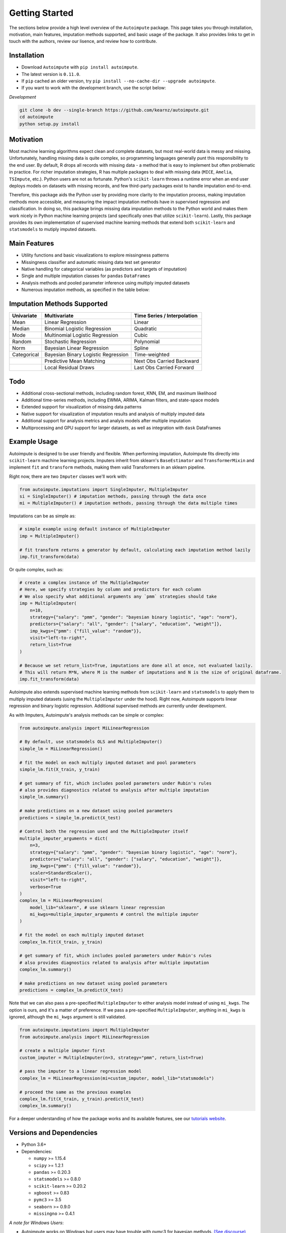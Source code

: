 .. role:: raw-html-m2r(raw)
   :format: html

Getting Started
===============

The sections below provide a high level overview of the ``Autoimpute`` package. This page takes you through installation, motivation, main features, imputation methods supported, and basic usage of the package. It also provides links to get in touch with the authors, review our lisence, and review how to contribute.

Installation
------------


* Download ``Autoimpute`` with ``pip install autoimpute``. 
* The latest version is ``0.11.0``.
* If ``pip`` cached an older version, try ``pip install --no-cache-dir --upgrade autoimpute``.
* If you want to work with the development branch, use the script below:

*Development*

.. code-block:: sh

   git clone -b dev --single-branch https://github.com/kearnz/autoimpute.git
   cd autoimpute
   python setup.py install

Motivation
----------

Most machine learning algorithms expect clean and complete datasets, but most real-world data is messy and missing. Unfortunately, handling missing data is quite complex, so programming languages generally punt this responsibility to the end user. By default, R drops all records with missing data - a method that is easy to implement but often problematic in practice. For richer imputation strategies, R has multiple packages to deal with missing data (\ ``MICE``\ , ``Amelia``\ , ``TSImpute``\ , etc.). Python users are not as fortunate. Python's ``scikit-learn`` throws a runtime error when an end user deploys models on datasets with missing records, and few third-party packages exist to handle imputation end-to-end.

Therefore, this package aids the Python user by providing more clarity to the imputation process, making imputation methods more accessible, and measuring the impact imputation methods have in supervised regression and classification. In doing so, this package brings missing data imputation methods to the Python world and makes them work nicely in Python machine learning projects (and specifically ones that utilize ``scikit-learn``\ ). Lastly, this package provides its own implementation of supervised machine learning methods that extend both ``scikit-learn`` and ``statsmodels`` to mutiply imputed datasets.

Main Features
-------------


* Utility functions and basic visualizations to explore missingness patterns
* Missingness classifier and automatic missing data test set generator
* Native handling for categorical variables (as predictors and targets of imputation)
* Single and multiple imputation classes for ``pandas`` ``DataFrames``
* Analysis methods and pooled parameter inference using multiply imputed datasets
* Numerous imputation methods, as specified in the table below:

Imputation Methods Supported
----------------------------

.. list-table::
   :header-rows: 1

   * - Univariate
     - Multivariate
     - Time Series / Interpolation
   * - Mean
     - Linear Regression
     - Linear 
   * - Median
     - Binomial Logistic Regression
     - Quadratic 
   * - Mode
     - Multinomial Logistic Regression
     - Cubic
   * - Random
     - Stochastic Regression
     - Polynomial
   * - Norm
     - Bayesian Linear Regression
     - Spline
   * - Categorical
     - Bayesian Binary Logistic Regression
     - Time-weighted
   * - 
     - Predictive Mean Matching
     - Next Obs Carried Backward
   * - 
     - Local Residual Draws
     - Last Obs Carried Forward


Todo
----


* Additional cross-sectional methods, including random forest, KNN, EM, and maximum likelihood
* Additional time-series methods, including EWMA, ARIMA, Kalman filters, and state-space models
* Extended support for visualization of missing data patterns
* Native support for visualization of imputation results and analysis of multiply imputed data
* Additional support for analysis metrics and analyis models after multiple imputation
* Multiprocessing and GPU support for larger datasets, as well as integration with ``dask`` DataFrames

Example Usage
-------------

Autoimpute is designed to be user friendly and flexible. When performing imputation, Autoimpute fits directly into ``scikit-learn`` machine learning projects. Imputers inherit from sklearn's ``BaseEstimator`` and ``TransformerMixin`` and implement ``fit`` and ``transform`` methods, making them valid Transformers in an sklearn pipeline.

Right now, there are two ``Imputer`` classes we'll work with:

.. code-block:: python

   from autoimpute.imputations import SingleImputer, MultipleImputer
   si = SingleImputer() # imputation methods, passing through the data once
   mi = MultipleImputer() # imputation methods, passing through the data multiple times

Imputations can be as simple as:

.. code-block:: python

   # simple example using default instance of MultipleImputer
   imp = MultipleImputer()

   # fit transform returns a generator by default, calculating each imputation method lazily
   imp.fit_transform(data)

Or quite complex, such as:

.. code-block:: python

   # create a complex instance of the MultipleImputer
   # Here, we specify strategies by column and predictors for each column
   # We also specify what additional arguments any `pmm` strategies should take
   imp = MultipleImputer(
       n=10,
       strategy={"salary": "pmm", "gender": "bayesian binary logistic", "age": "norm"},
       predictors={"salary": "all", "gender": ["salary", "education", "weight"]},
       imp_kwgs={"pmm": {"fill_value": "random"}},
       visit="left-to-right",
       return_list=True
   )

   # Because we set return_list=True, imputations are done all at once, not evaluated lazily.
   # This will return M*N, where M is the number of imputations and N is the size of original dataframe.
   imp.fit_transform(data)

Autoimpute also extends supervised machine learning methods from ``scikit-learn`` and ``statsmodels`` to apply them to multiply imputed datasets (using the ``MultipleImputer`` under the hood). Right now, Autoimpute supports linear regression and binary logistic regression. Additional supervised methods are currently under development.

As with Imputers, Autoimpute's analysis methods can be simple or complex:

.. code-block:: python

   from autoimpute.analysis import MiLinearRegression

   # By default, use statsmodels OLS and MultipleImputer()
   simple_lm = MiLinearRegression()

   # fit the model on each multiply imputed dataset and pool parameters
   simple_lm.fit(X_train, y_train)

   # get summary of fit, which includes pooled parameters under Rubin's rules
   # also provides diagnostics related to analysis after multiple imputation
   simple_lm.summary()

   # make predictions on a new dataset using pooled parameters
   predictions = simple_lm.predict(X_test)

   # Control both the regression used and the MultipleImputer itself
   multiple_imputer_arguments = dict(
       n=3,
       strategy={"salary": "pmm", "gender": "bayesian binary logistic", "age": "norm"},
       predictors={"salary": "all", "gender": ["salary", "education", "weight"]},
       imp_kwgs={"pmm": {"fill_value": "random"}},
       scaler=StandardScaler(),
       visit="left-to-right",
       verbose=True
   )
   complex_lm = MiLinearRegression(
       model_lib="sklearn", # use sklearn linear regression
       mi_kwgs=multiple_imputer_arguments # control the multiple imputer
   )

   # fit the model on each multiply imputed dataset
   complex_lm.fit(X_train, y_train)

   # get summary of fit, which includes pooled parameters under Rubin's rules
   # also provides diagnostics related to analysis after multiple imputation
   complex_lm.summary()

   # make predictions on new dataset using pooled parameters
   predictions = complex_lm.predict(X_test)

Note that we can also pass a pre-specified ``MultipleImputer`` to either analysis model instead of using ``mi_kwgs``. The option is ours, and it's a matter of preference. If we pass a pre-specified ``MultipleImputer``\ , anything in ``mi_kwgs`` is ignored, although the ``mi_kwgs`` argument is still validated.

.. code-block:: python

   from autoimpute.imputations import MultipleImputer
   from autoimpute.analysis import MiLinearRegression

   # create a multiple imputer first
   custom_imputer = MultipleImputer(n=3, strategy="pmm", return_list=True)

   # pass the imputer to a linear regression model
   complex_lm = MiLinearRegression(mi=custom_imputer, model_lib="statsmodels")

   # proceed the same as the previous examples
   complex_lm.fit(X_train, y_train).predict(X_test)
   complex_lm.summary()

For a deeper understanding of how the package works and its available features, see our `tutorials website <https://kearnz.github.io/autoimpute-tutorials/>`_.

Versions and Dependencies
-------------------------


* Python 3.6+
* Dependencies:

  * ``numpy`` >= 1.15.4
  * ``scipy`` >= 1.2.1
  * ``pandas`` >= 0.20.3
  * ``statsmodels`` >= 0.8.0
  * ``scikit-learn`` >= 0.20.2
  * ``xgboost`` >= 0.83
  * ``pymc3`` >= 3.5
  * ``seaborn`` >= 0.9.0
  * ``missingno`` >= 0.4.1

*A note for Windows Users*\ :


* Autoimpute works on Windows but users may have trouble with pymc3 for bayesian methods. `(See discourse) <https://discourse.pymc.io/t/an-error-message-about-cant-pickle-fortran-objects/1073>`_
* Users may receive a runtime error ``‘can’t pickle fortran objects’`` when sampling using multiple chains.
* There are a couple of things to do to try to overcome this error:

  * Reinstall theano and pymc3. Make sure to delete .theano cache in your home folder.
  * Upgrade joblib in the process, which is reponsible for generating the error (pymc3 uses joblib under the hood).
  * Set ``cores=1`` in ``pm.sample``. This should be a last resort, as it means posterior sampling will use 1 core only. Not using multiprocessing will slow down bayesian imputation methods significantly.

* Reach out and let us know if you've worked through this issue successfully on Windows and have a better solution!

Creators and Maintainers
------------------------

Joseph Kearney – `@kearnz <https://github.com/kearnz>`_\ :raw-html-m2r:`<br>`
Shahid Barkat - `@shabarka <https://github.com/shabarka>`_\ :raw-html-m2r:`<br>`
See the `Authors <https://github.com/kearnz/autoimpute/blob/master/AUTHORS.rst>`_ page to get in touch!

License
-------

Distributed under the MIT license. See `LICENSE <https://github.com/kearnz/autoimpute/blob/master/LICENSE>`_ for more information.

Contributing
------------

Guidelines for contributing to our project. See `CONTRIBUTING <https://github.com/kearnz/autoimpute/blob/master/CONTRIBUTING.md>`_ for more information.

Contributor Code of Conduct
---------------------------

Adapted from Contributor Covenant, version 1.0.0. See `Code of Conduct <https://github.com/kearnz/autoimpute/blob/master/CODE_OF_CONDUCT.md>`_ for more information.

